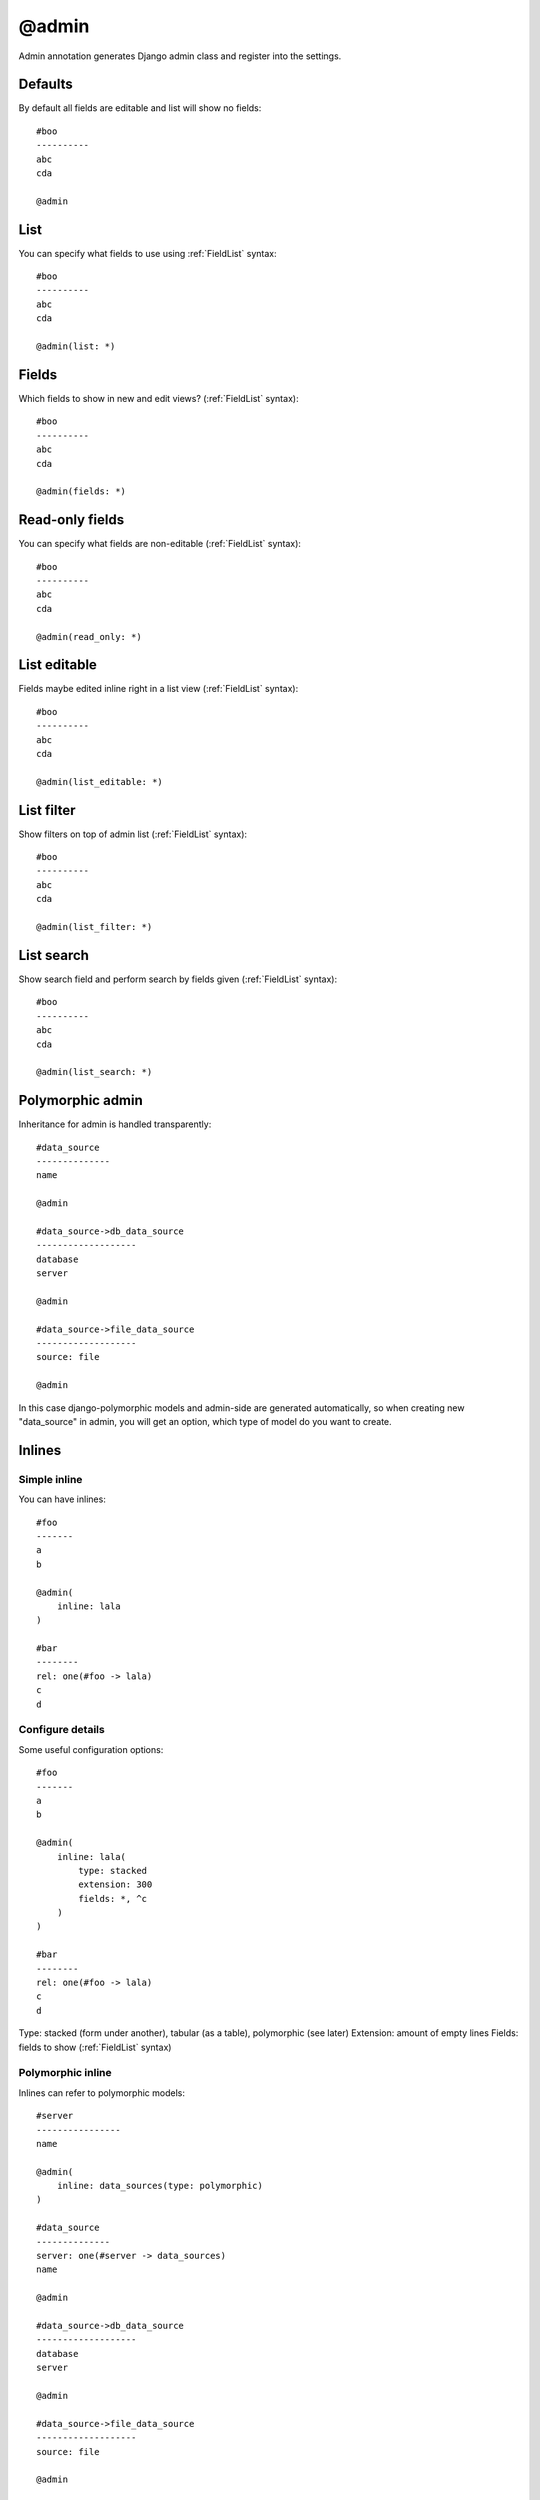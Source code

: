 @admin
##########

Admin annotation generates Django admin class and register into the settings.

Defaults
==============

By default all fields are editable and list will show no fields::

    #boo
    ----------
    abc
    cda

    @admin


List
========

You can specify what fields to use using :ref:`FieldList` syntax::

    #boo
    ----------
    abc
    cda

    @admin(list: *)


Fields
========

Which fields to show in new and edit views? (:ref:`FieldList` syntax)::

    #boo
    ----------
    abc
    cda

    @admin(fields: *)


Read-only fields
================

You can specify what fields are non-editable (:ref:`FieldList` syntax)::

    #boo
    ----------
    abc
    cda

    @admin(read_only: *)


List editable
================

Fields maybe edited inline right in a list view (:ref:`FieldList` syntax)::

    #boo
    ----------
    abc
    cda

    @admin(list_editable: *)


List filter
================

Show filters on top of admin list (:ref:`FieldList` syntax)::

    #boo
    ----------
    abc
    cda

    @admin(list_filter: *)

List search
================

Show search field and perform search by fields given (:ref:`FieldList` syntax)::

    #boo
    ----------
    abc
    cda

    @admin(list_search: *)


Polymorphic admin
=======================

Inheritance for admin is handled transparently::

    #data_source
    --------------
    name

    @admin

    #data_source->db_data_source
    -------------------
    database
    server

    @admin

    #data_source->file_data_source
    -------------------
    source: file

    @admin

In this case django-polymorphic models and admin-side are generated automatically,
so when creating new "data_source" in admin, you will get an option, which type of model do you want to create.


Inlines
=====================

Simple inline
^^^^^^^^^^^^^^^^

You can have inlines::

    #foo
    -------
    a
    b

    @admin(
        inline: lala
    )

    #bar
    --------
    rel: one(#foo -> lala)
    c
    d


Configure details
^^^^^^^^^^^^^^^^^^^^^

Some useful configuration options::

    #foo
    -------
    a
    b

    @admin(
        inline: lala(
            type: stacked
            extension: 300
            fields: *, ^c
        )
    )

    #bar
    --------
    rel: one(#foo -> lala)
    c
    d

Type: stacked (form under another), tabular (as a table), polymorphic (see later)
Extension: amount of empty lines
Fields: fields to show (:ref:`FieldList` syntax)

Polymorphic inline
^^^^^^^^^^^^^^^^^^^

Inlines can refer to polymorphic models::

    #server
    ----------------
    name

    @admin(
        inline: data_sources(type: polymorphic)
    )

    #data_source
    --------------
    server: one(#server -> data_sources)
    name

    @admin

    #data_source->db_data_source
    -------------------
    database
    server

    @admin

    #data_source->file_data_source
    -------------------
    source: file

    @admin

Custom css & js in admin
===========================

As easy as::

    #foo
    -------
    a

    @admin(
        css: "foo.css", "another/boo.css"
        js:
            "foo.js",
            "another/boo.js"
    )

Translatable fields in admin
===============================

Admin-side can be auto-configured to use django-modeltranslations package::

    @langs(en)

    #boo
    ----------
    $abc
    cda

    @admin

Django-suit tabs
=====================

Single tab
^^^^^^^^^^^^^^

Admin can show tabs on edit/new view::

    @suit

    #boo
    ----------
    a
    b
    c

    @admin(
        tabs: foo(*)
    )

In this example we show one tab with name "foo" that contains all fields (:ref:`FieldList` syntax)


Multiple tabs
^^^^^^^^^^^^^^

We can also show several tabs::

    @suit

    #boo
    ----------
    a
    b
    c

    @admin(
        tabs: one(a), two(b,c)
    )

Tab "one" will show "a" field and tab "two" will show fields "b", "c".


General tab
^^^^^^^^^^^^^^

If some fields are not in tabs, tab "general" is created automatically::

    @suit

    #boo
    ----------
    a
    b
    c

    @admin(
        tabs: one(a)
    )

Tab "one" will show "a" field and tab "general" will show fields "b", "c".

To prevent this, you can specify "fields:" explicitly::

    @suit

    #boo
    ----------
    a
    b
    c

    @admin(
        tabs: one(a)
        fields: a
    )


Tab "one" will show "a" field and no other tabs are displayed.

Another example::

    @suit

    #boo
    ----------
    a
    b
    c

    @admin(
        tabs: one(a)
        fields: *, ^b
    )

Tab "one" will show "a" field and tab "general" will show "b" field


All but some...
^^^^^^^^^^^^^^^^^^^

Field will be displayed only in tab where it was last mentioned::

    @suit

    #boo
    ----------
    a
    b
    c
    d

    @admin(
        tabs: foo(*), lolo(b, d)
    )

Tab "foo" will show "a", "c" fields and tab "lolo" will show "b", "d" fields

Verbose name
^^^^^^^^^^^^^^^

By default tab gets label by capitalising it's name, but you can define it explicitly::

    @suit

    #boo
    ----------
    a
    b
    c

    @admin(
        tabs: foo "My tab"(*)
    )

Tab "foo" with label "My tab" will show fields "a", "b", "c"

Complex example
^^^^^^^^^^^^^^^^^^

Car example::

    @suit

    #car
    -------
    nr
    mark
    model
    weight: int
    crashed: bool(true)
    painted: bool

    @admin(
        tabs: main(*), options(crashed, painted)
        fields: *, ^weight
    )

Tab "main" will show "nr", "mark", "model" fields, tab "options" will show "crashed", "painted" fields.


Inlines
^^^^^^^^^

Inlines also can be used in tabs::

    @suit

    #foo
    -------
    a
    b

    @admin(
        inline: lala(
            type: stacked
            extension: 300
            fields: *, ^c
        )
        tabs: main(*), other(lala)
    )

    #bar
    --------
    rel: one(#foo -> lala)
    c
    d
